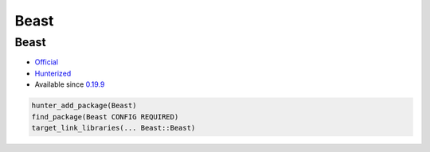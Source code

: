 .. spelling::

    Beast

.. _pkg.Beast:

Beast
=====

Beast
'''''

-  `Official <https://github.com/vinniefalco/Beast>`__
-  `Hunterized <https://github.com/hunter-packages/Beast>`__
-  Available since
   `0.19.9 <https://github.com/ruslo/hunter/releases/tag/v0.19.9>`__

.. code-block:: cmake

    hunter_add_package(Beast)
    find_package(Beast CONFIG REQUIRED)
    target_link_libraries(... Beast::Beast)
